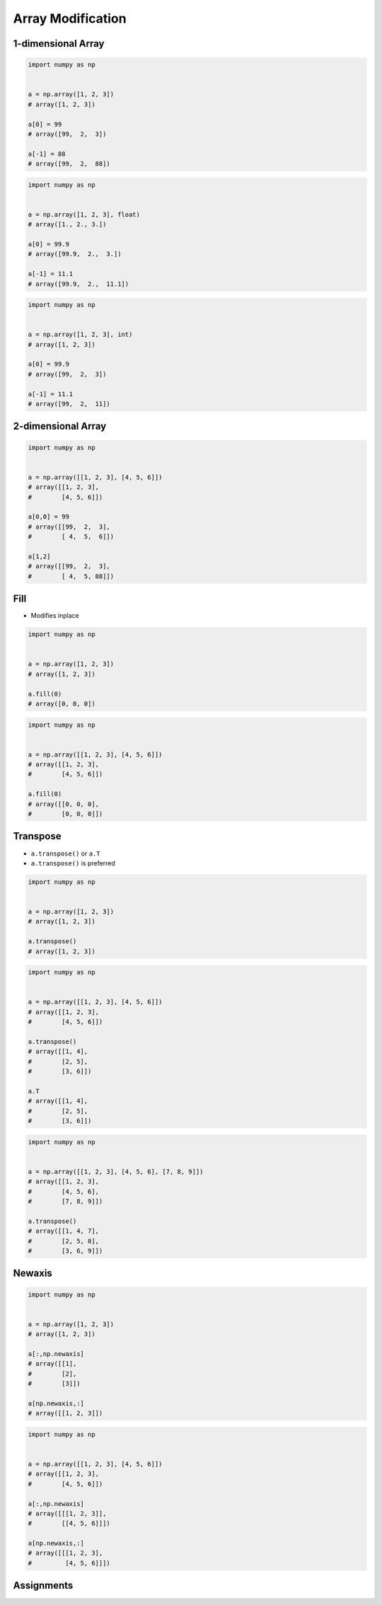 ******************
Array Modification
******************


1-dimensional Array
===================
.. code-block:: python

    import numpy as np


    a = np.array([1, 2, 3])
    # array([1, 2, 3])

    a[0] = 99
    # array([99,  2,  3])

    a[-1] = 88
    # array([99,  2,  88])

.. code-block:: python

    import numpy as np


    a = np.array([1, 2, 3], float)
    # array([1., 2., 3.])

    a[0] = 99.9
    # array([99.9,  2.,  3.])

    a[-1] = 11.1
    # array([99.9,  2.,  11.1])

.. code-block:: python

    import numpy as np


    a = np.array([1, 2, 3], int)
    # array([1, 2, 3])

    a[0] = 99.9
    # array([99,  2,  3])

    a[-1] = 11.1
    # array([99,  2,  11])


2-dimensional Array
===================
.. code-block:: python

    import numpy as np


    a = np.array([[1, 2, 3], [4, 5, 6]])
    # array([[1, 2, 3],
    #        [4, 5, 6]])

    a[0,0] = 99
    # array([[99,  2,  3],
    #        [ 4,  5,  6]])

    a[1,2]
    # array([[99,  2,  3],
    #        [ 4,  5, 88]])


Fill
====
* Modifies inplace

.. code-block:: python

    import numpy as np


    a = np.array([1, 2, 3])
    # array([1, 2, 3])

    a.fill(0)
    # array([0, 0, 0])

.. code-block:: python

    import numpy as np


    a = np.array([[1, 2, 3], [4, 5, 6]])
    # array([[1, 2, 3],
    #        [4, 5, 6]])

    a.fill(0)
    # array([[0, 0, 0],
    #        [0, 0, 0]])


Transpose
=========
* ``a.transpose()`` or ``a.T``
* ``a.transpose()`` is preferred

.. code-block:: python

    import numpy as np


    a = np.array([1, 2, 3])
    # array([1, 2, 3])

    a.transpose()
    # array([1, 2, 3])

.. code-block:: python

    import numpy as np


    a = np.array([[1, 2, 3], [4, 5, 6]])
    # array([[1, 2, 3],
    #        [4, 5, 6]])

    a.transpose()
    # array([[1, 4],
    #        [2, 5],
    #        [3, 6]])

    a.T
    # array([[1, 4],
    #        [2, 5],
    #        [3, 6]])

.. code-block:: python

    import numpy as np


    a = np.array([[1, 2, 3], [4, 5, 6], [7, 8, 9]])
    # array([[1, 2, 3],
    #        [4, 5, 6],
    #        [7, 8, 9]])

    a.transpose()
    # array([[1, 4, 7],
    #        [2, 5, 8],
    #        [3, 6, 9]])


Newaxis
=======
.. code-block:: python

    import numpy as np


    a = np.array([1, 2, 3])
    # array([1, 2, 3])

    a[:,np.newaxis]
    # array([[1],
    #        [2],
    #        [3]])

    a[np.newaxis,:]
    # array([[1, 2, 3]])

.. code-block:: python

    import numpy as np


    a = np.array([[1, 2, 3], [4, 5, 6]])
    # array([[1, 2, 3],
    #        [4, 5, 6]])

    a[:,np.newaxis]
    # array([[[1, 2, 3]],
    #        [[4, 5, 6]]])

    a[np.newaxis,:]
    # array([[[1, 2, 3],
    #         [4, 5, 6]]])


Assignments
===========
